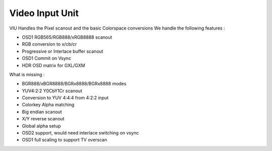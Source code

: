 .. -*- coding: utf-8; mode: rst -*-
.. src-file: drivers/gpu/drm/meson/meson_viu.c

.. _`video-input-unit`:

Video Input Unit
================

VIU Handles the Pixel scanout and the basic Colorspace conversions
We handle the following features :

- OSD1 RGB565/RGB888/xRGB8888 scanout
- RGB conversion to x/cb/cr
- Progressive or Interlace buffer scanout
- OSD1 Commit on Vsync
- HDR OSD matrix for GXL/GXM

What is missing :

- BGR888/xBGR8888/BGRx8888/BGRx8888 modes
- YUV4:2:2 Y0CbY1Cr scanout
- Conversion to YUV 4:4:4 from 4:2:2 input
- Colorkey Alpha matching
- Big endian scanout
- X/Y reverse scanout
- Global alpha setup
- OSD2 support, would need interlace switching on vsync
- OSD1 full scaling to support TV overscan

.. This file was automatic generated / don't edit.

